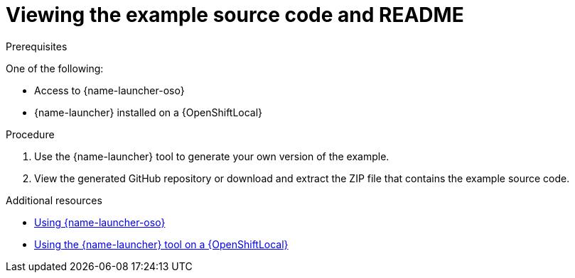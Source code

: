 [id='viewing-the-booster-source-code-and-readme_{context}']
[id='viewing-the-example-source-code-and-readme_{context}']
= Viewing the example source code and README

.Prerequisites

One of the following:

* Access to {name-launcher-oso}
* {name-launcher} installed on a {OpenShiftLocal}

.Procedure

. Use the {name-launcher} tool to generate your own version of the example.
. View the generated GitHub repository or download and extract the ZIP file that contains the example source code.

.Additional resources

* link:{link-guide-getting-started}#deploying-a-booster-to-openshiftonline_getting-started[Using {name-launcher-oso}] 
* link:{link-guide-getting-started}#creating-and-deploying-a-booster-using-your-openshiftlocal_getting-started[Using the {name-launcher} tool on a {OpenShiftLocal}]
